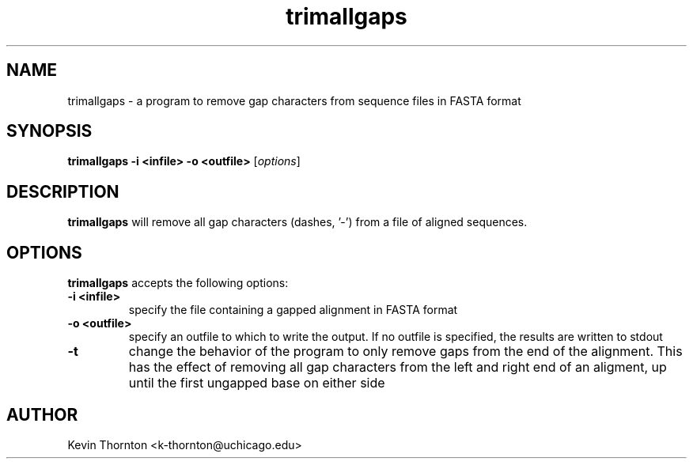 .\"                              hey, Emacs:   -*- nroff -*-
.\" sequtils is free software; you can redistribute it and/or modify
.\" it under the terms of the GNU General Public License as published by
.\" the Free Software Foundation; either version 2 of the License, or
.\" (at your option) any later version.
.\"
.\" This program is distributed in the hope that it will be useful,
.\" but WITHOUT ANY WARRANTY; without even the implied warranty of
.\" MERCHANTABILITY or FITNESS FOR A PARTICULAR PURPOSE.  See the
.\" GNU General Public License for more details.
.\"
.\" You should have received a copy of the GNU General Public License
.\" along with this program; see the file COPYING.  If not, write to
.\" the Free Software Foundation, 675 Mass Ave, Cambridge, MA 02139, USA.
.\"
.TH trimallgaps 1 "April 3, 2002"
.\" Please update the above date whenever this man page is modified.
.\"
.\" Some roff macros, for reference:
.\" .nh        disable hyphenation
.\" .hy        enable hyphenation
.\" .ad l      left justify
.\" .ad b      justify to both left and right margins (default)
.\" .nf        disable filling
.\" .fi        enable filling
.\" .br        insert line break
.\" .sp <n>    insert n+1 empty lines
.\" for manpage-specific macros, see man(7)
.SH NAME
trimallgaps \- a program to remove gap characters from sequence files
in FASTA format
.SH SYNOPSIS
.B trimallgaps -i <infile> -o <outfile>
.RI [ options ]
.SH DESCRIPTION
\fBtrimallgaps\fP will remove all gap characters (dashes, '-') from a file
of aligned sequences.
.SH OPTIONS
\fBtrimallgaps\fP accepts the following options:
.TP
.B \-i <infile>
specify the file containing a gapped alignment in FASTA format
.TP
.B \-o <outfile>
specify an outfile to which to write the output.  If no outfile is specified,
the results are written to stdout
.TP
.B \-t
change the behavior of the program to only remove gaps from the end of the 
alignment.  This has the effect of removing all gap characters from the
left and right end of an aligment, up until the first ungapped base on 
either side
.\" .SH "SEE ALSO"
.\" .BR foo (1), 
.\" .BR bar (1).
.SH AUTHOR
Kevin Thornton <k-thornton@uchicago.edu>
